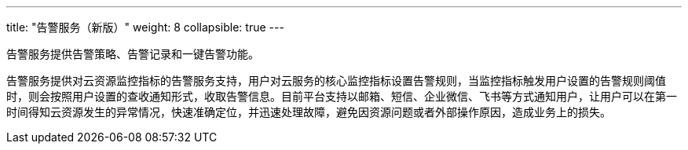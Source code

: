 ---
title: "告警服务（新版）"
weight: 8
collapsible: true
---

告警服务提供告警策略、告警记录和一键告警功能。

告警服务提供对云资源监控指标的告警服务支持，用户对云服务的核心监控指标设置告警规则，当监控指标触发用户设置的告警规则阈值时，则会按照用户设置的查收通知形式，收取告警信息。目前平台支持以邮箱、短信、企业微信、飞书等方式通知用户，让用户可以在第一时间得知云资源发生的异常情况，快速准确定位，并迅速处理故障，避免因资源问题或者外部操作原因，造成业务上的损失。

